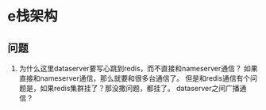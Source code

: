 * e栈架构
** 问题
   1. 为什么这里dataserver要写心跳到redis，而不直接和nameserver通信？
      如果直接和nameserver通信，那么就要和很多台通信了。
      但是和redis通信有个问题是，如果redis集群挂了？那没撒问题，都挂了。
      dataserver之间广播通信？
